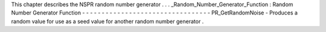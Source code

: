 This
chapter
describes
the
NSPR
random
number
generator
.
.
.
_Random_Number_Generator_Function
:
Random
Number
Generator
Function
-
-
-
-
-
-
-
-
-
-
-
-
-
-
-
-
-
-
-
-
-
-
-
-
-
-
-
-
-
-
-
-
-
PR_GetRandomNoise
-
Produces
a
random
value
for
use
as
a
seed
value
for
another
random
number
generator
.
